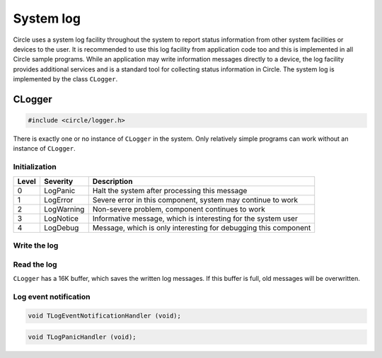 .. _System log:

System log
~~~~~~~~~~

Circle uses a system log facility throughout the system to report status information from other system facilities or devices to the user. It is recommended to use this log facility from application code too and this is implemented in all Circle sample programs. While an application may write information messages directly to a device, the log facility provides additional services and is a standard tool for collecting status information in Circle. The system log is implemented by the class ``CLogger``.

CLogger
^^^^^^^

.. code-block:: c++

	#include <circle/logger.h>

.. cpp:class:: CLogger

There is exactly one or no instance of ``CLogger`` in the system. Only relatively simple programs can work without an instance of ``CLogger``.

Initialization
""""""""""""""

.. cpp:function:: CLogger::CLogger (unsigned nLogLevel, CTimer *pTimer = 0)

	Creates the instance of ``CLogger``. ``nLogLevel`` (0-4) determines, which log messages are included in the system log. Only messages with a log level smaller or equal to ``nLogLevel`` are considered. ``pTimer`` is a pointer to the system timer object. The time is not logged, if ``pTimer`` is zero. The following log levels are defined:

======	==============	===============================================================
Level	Severity	Description
======	==============	===============================================================
0	LogPanic	Halt the system after processing this message
1	LogError	Severe error in this component, system may continue to work
2	LogWarning	Non-severe problem, component continues to work
3	LogNotice	Informative message, which is interesting for the system user
4	LogDebug	Message, which is only interesting for debugging this component
======	==============	===============================================================

.. cpp:function:: boolean CLogger::Initialize (CDevice *pTarget)

	Initializes the system log facility. Returns ``TRUE`` on success. ``pTarget`` is a pointer to the device, to which the log messages will be written.

.. cpp:function:: void CLogger::SetNewTarget (CDevice *pTarget)

	Sets the target for the log messages to a new device.

.. cpp:function:: static CLogger *CLogger::Get (void)

	Returns a pointer to the only instance of ``CLogger``.

Write the log
"""""""""""""

.. cpp:function:: void CLogger::Write (const char *pSource, TLogSeverity Severity, const char *pMessage, ...)

	Writes a message from the module ``pSource`` with ``Severity`` (see table above) to the log. The message can be composed using format specifiers as supported by :ref:`CString`::Format().

.. cpp:function:: void CLogger::WriteV (const char *pSource, TLogSeverity Severity, const char *pMessage, va_list Args)

	Same function as ``Write()``, but the message parameters are given as ``va_list``.

Read the log
""""""""""""

``CLogger`` has a 16K buffer, which saves the written log messages. If this buffer is full, old messages will be overwritten.

.. cpp:function:: int CLogger::Read (void *pBuffer, unsigned nCount)

	Reads and deletes maximal ``nCount`` characters from the log buffer. The read characters will be returned in ``pBuffer``. Returns the number of characters actually read.

.. cpp:function:: boolean CLogger::ReadEvent (TLogSeverity *pSeverity, char *pSource, char *pMessage, time_t *pTime, unsigned *pHundredthTime, int *pTimeZone)

	Returns the next log event (message) from a log event queue with maximal 50 entries or ``FALSE``, if the queue is empty. The buffers at ``pSource`` and ``pMessage`` must have the sizes ``LOG_MAX_SOURCE`` and ``LOG_MAX_MESSAGE``. This queue is normally used by the class ``CSysLogDaemon``, which sends log messages to a syslog server.

Log event notification
""""""""""""""""""""""

.. cpp:function:: void CLogger::RegisterEventNotificationHandler (TLogEventNotificationHandler *pHandler)

	Registers a callback function, which is executed, when a log event (message) arrives. This is normally used by the class ``CSysLogDaemon``, which sends log messages to a syslog server. ``TLogEventNotificationHandler`` has the following prototype:

.. code-block:: c++

	void TLogEventNotificationHandler (void);

.. cpp:function:: void CLogger::RegisterPanicHandler (TLogPanicHandler *pHandler)

	Registers a callback function, which is executed, before a system halt, which is triggered by a log message with severity ``LogPanic``. This is normally used by the class ``CSysLogDaemon``, which sends log messages to a syslog server. If ``CSysLogDaemon`` is not in the system, ``RegisterPanicHandler()`` can be used for other application purposes. ``TLogPanicHandler`` has to following prototype:

.. code-block:: c++

	void TLogPanicHandler (void);
